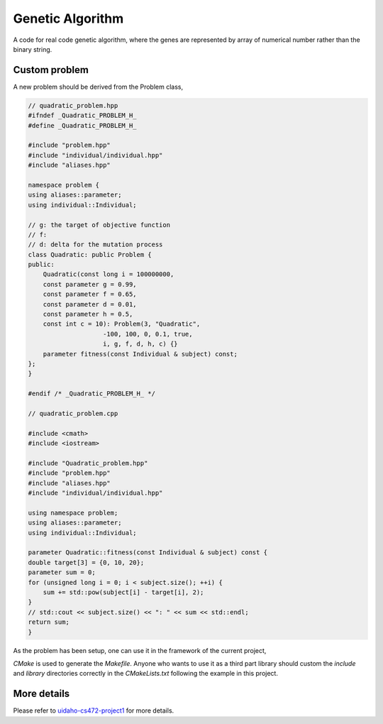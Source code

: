 Genetic Algorithm
--------------------

A code for real code genetic algorithm, where the genes are represented by array of numerical number rather than the binary string. 

Custom problem
^^^^^^^^^^^^^^^^^^^^^^

A new problem should be derived from the Problem class,

.. code:: C++

    // quadratic_problem.hpp
    #ifndef _Quadratic_PROBLEM_H_
    #define _Quadratic_PROBLEM_H_

    #include "problem.hpp"
    #include "individual/individual.hpp"
    #include "aliases.hpp"

    namespace problem {
    using aliases::parameter;
    using individual::Individual;

    // g: the target of objective function
    // f:
    // d: delta for the mutation process 
    class Quadratic: public Problem {
    public:
        Quadratic(const long i = 100000000,
        const parameter g = 0.99,
        const parameter f = 0.65,
        const parameter d = 0.01,
        const parameter h = 0.5,
        const int c = 10): Problem(3, "Quadratic",
                        -100, 100, 0, 0.1, true,
                        i, g, f, d, h, c) {}
        parameter fitness(const Individual & subject) const;
    };
    }

    #endif /* _Quadratic_PROBLEM_H_ */

    // quadratic_problem.cpp
    
    #include <cmath>
    #include <iostream>

    #include "Quadratic_problem.hpp"
    #include "problem.hpp"
    #include "aliases.hpp"
    #include "individual/individual.hpp"

    using namespace problem;
    using aliases::parameter;
    using individual::Individual;

    parameter Quadratic::fitness(const Individual & subject) const {
    double target[3] = {0, 10, 20};
    parameter sum = 0;
    for (unsigned long i = 0; i < subject.size(); ++i) {
        sum += std::pow(subject[i] - target[i], 2);
    }
    // std::cout << subject.size() << ": " << sum << std::endl;
    return sum;
    }

As the problem has been setup, one can use it in the framework of the current project,

.. code: C++

    #include <algorithm>
    #include <cassert>
    #include <cstdlib>
    #include <iostream>
    #include <memory>

    // aliases
    #include "aliases.hpp"

    // individual
    #include "individual/individual.hpp"

    // algorithms
    #include "algorithm/algorithm.hpp"
    #include "algorithm/genetic_algorithm.hpp"
    #include "algorithm/hill_climbing_algorithm.hpp"
    #include "algorithm/simulated_annealing_algorithm.hpp"
    #include "algorithm/mutator/mutator.hpp"
    #include "algorithm/mutator/mutator_creep.hpp"
    #include "algorithm/mutator/mutator_gaussian.hpp"
    #include "algorithm/mutator/mutator_jumping.hpp"
    #include "algorithm/recombinator/recombinator.hpp"
    #include "algorithm/recombinator/recombinator_arithmetic.hpp"
    #include "algorithm/recombinator/recombinator_two_point.hpp"
    #include "algorithm/recombinator/recombinator_uniform.hpp"

    #include "quadratic_problem.hpp"

    using namespace std;
    using aliases::parameter;
    using namespace algorithm;
    using namespace problem;

    int main() {

        // setup mutator
        unique_ptr<const Mutator> working_mutator;
        working_mutator = unique_ptr<const Mutator>(new mutator::Creep());
        // working_mutator = unique_ptr<const Mutator>(new mutator::Gaussian());
        // working_mutator = unique_ptr<const Mutator>(new mutator::Jumping());

        // setup recombinator
        shared_ptr<const Recombinator> working_recombinator;
        working_recombinator = shared_ptr<const Recombinator>(new recombinator::Arithmetic());
        // working_recombinator = shared_ptr<const Recombinator>(new recombinator::TwoPoint());
        // working_recombinator = shared_ptr<const Recombinator>(new recombinator::Uniform());

        // setup each problem and run the GA on it
        unique_ptr<Problem> working_problem;

        // Quadratic(maxiterations, )
        working_problem = unique_ptr<Problem>(new Quadratic(245, 0.0, 0.65, 0.01));
        
        // Run GA on problem
        if (working_problem != nullptr) {
            Genetic algorithm(*working_problem, *working_mutator, working_recombinator);
            const Individual solution = algorithm.solve();
            cout << working_problem->represent() << solution.represent()
            << "Raw fitness: " << solution.fitness << '\n' << endl;
        }
        return 0;
    }

`CMake` is used to generate the `Makefile`. Anyone who wants to use it as  a third part library should custom the `include` and `library` directories correctly in the `CMakeLists.txt` following the example in this project.

More details
^^^^^^^^^^^^^^^^^^^^

Please refer to `uidaho-cs472-project1`_ for more details.

.. _uidaho-cs472-project1: https://github.com/andschwa/uidaho-cs472-project1
